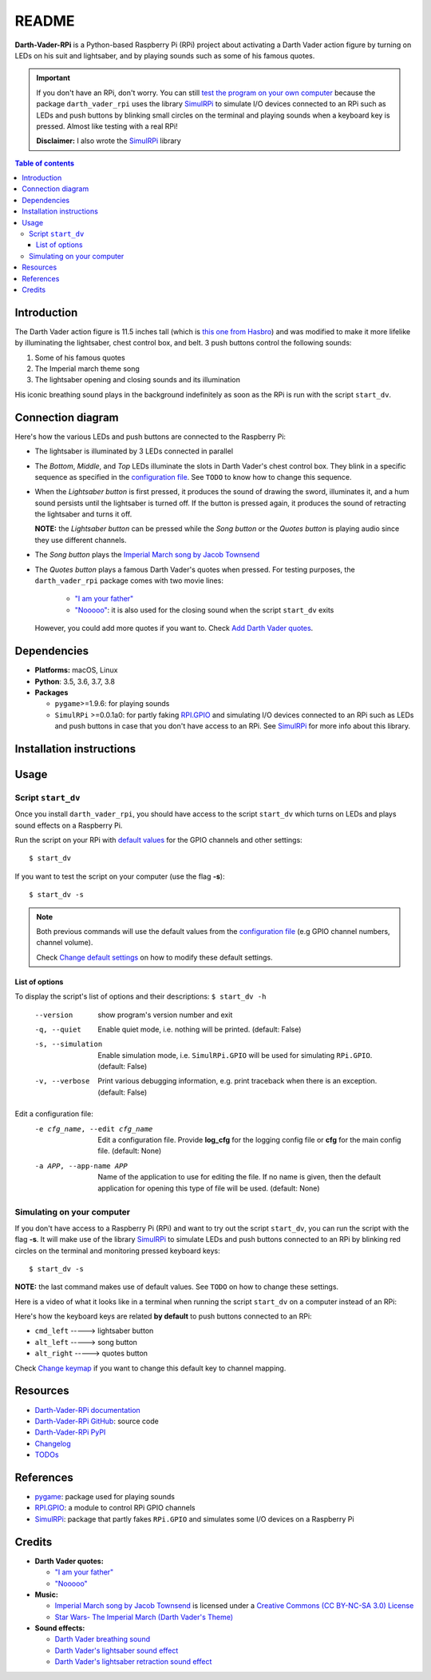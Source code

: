 .. default_main_cfg
.. _configuration file: https://github.com/raul23/Darth-Vader-RPi/blob/master/darth_vader_rpi/configs/default_main_cfg.json#L1
.. _default values: https://github.com/raul23/Darth-Vader-RPi/blob/master/darth_vader_rpi/configs/default_main_cfg.json#L1
.. external links
.. _pygame: https://www.pygame.org/
.. _Darth-Vader-RPi documentation: http://darth-vader-rpi.rtfd.io/
.. _Darth-Vader-RPi GitHub: https://github.com/raul23/Darth-Vader-RPi
.. TODO: test the following URL
.. _Darth-Vader-RPi PyPI: https://pypi.org/project/Darth-Vader-RPi/
.. _"I am your father": https://www.youtube.com/watch?v=xuJEYdOFEP4
.. _Imperial March song by Jacob Townsend: https://soundcloud.com/jacobtownsend1/imperial-march
.. _"Nooooo": https://www.youtube.com/watch?v=ZscVhFvD6iE
.. _RPi.GPIO: https://pypi.org/project/RPi.GPIO/
.. _SimulRPi: https://github.com/raul23/SimulRPi
.. internal links
.. TODO: next reference might not work in GitHub
.. _test the program on your own computer: #simulating-on-your-computer
.. _Add Darth Vader quotes: change_default_settings.html#add-darth-vader-quotes
.. _Change default settings: change_default_settings.html
.. _Change keymap: change_default_settings.html#change-keymap

======
README
======
.. raw:: html

   <p align="center"><img src="https://raw.githubusercontent.com/raul23/Darth-Vader-RPi/master/docs/_static/images/Darth_Vader_RPi_logo.png">
   <br>🚧 &nbsp;&nbsp;&nbsp;<b>Work-In-Progress</b>
   </p>

.. image:: https://readthedocs.org/projects/darth-vader-rpi/badge/?version=latest
   :target: https://darth-vader-rpi.readthedocs.io/en/latest/?badge=latest
   :alt: Documentation Status

.. image:: https://travis-ci.org/raul23/Darth-Vader-RPi.svg?branch=master
   :target: https://travis-ci.org/raul23/Darth-Vader-RPi
   :alt: Build Status

**Darth-Vader-RPi** is a Python-based Raspberry Pi (RPi) project about activating a Darth
Vader action figure by turning on LEDs on his suit and lightsaber, and by 
playing sounds such as some of his famous quotes.

..
   raw:: html

   <div align="center">
   <a href="https://www.youtube.com/embed/P631S1k1h_0">
   <img src="https://raw.githubusercontent.com/raul23/images/master/Darth-Vader-RPi/darth_vader_lightsaber_2x_speed_smaller_version.gif"/>
   </a>
   <p><b>Turning on/off the lightsaber</b></p>
   </div>

.. important::

   If you don't have an RPi, don't worry. You can still `test the program on
   your own computer`_ because the package ``darth_vader_rpi`` uses the library
   `SimulRPi`_ to simulate I/O devices connected to an RPi such as LEDs and
   push buttons by blinking small circles on the terminal and playing sounds
   when a keyboard key is pressed. Almost like testing with a real RPi!

   **Disclaimer:** I also wrote the `SimulRPi`_ library

.. contents:: **Table of contents**
   :depth: 3
   :local:

Introduction
============

The Darth Vader action figure is 11.5 inches tall (which is `this one from
Hasbro <https://amzn.to/3hIw0ou>`_) and was modified to make it more lifelike
by illuminating the lightsaber, chest control box, and belt. 3 push buttons
control the following sounds:

#. Some of his famous quotes
#. The Imperial march theme song
#. The lightsaber opening and closing sounds and its illumination

His iconic breathing sound plays in the background indefinitely as soon as the
RPi is run with the script ``start_dv``.

.. raw:: html

   <div align="center">
   <a href="https://www.youtube.com/embed/P631S1k1h_0"><img src="https://img.youtube.com/vi/P631S1k1h_0/0.jpg" alt="Darth Vader action figure activated"></a>
   <p><b>Click on the above image for the full video so you can also hear the
   different sounds produced by pressing the push buttons</b></p>
   </div>

Connection diagram
==================
Here's how the various LEDs and push buttons are connected to the Raspberry Pi:

.. raw:: html

   <div align="center">
   <img src="https://raw.githubusercontent.com/raul23/images/master/Darth-Vader-RPi/schematics.png"/>
   </div>

* The lightsaber is illuminated by 3 LEDs connected in parallel
* The *Bottom*, *Middle*, and *Top* LEDs illuminate the slots in Darth Vader's
  chest control box. They blink in a specific sequence as specified in the
  `configuration file`_. See ``TODO`` to know how to change this sequence.
* When the *Lightsaber button* is first pressed, it produces the sound of
  drawing the sword, illuminates it, and a hum sound persists until the
  lightsaber is turned off. If the button is pressed again, it produces the
  sound of retracting the lightsaber and turns it off.

  **NOTE:** the *Lightsaber button* can be pressed while the *Song button* or
  the *Quotes button* is playing audio since they use different channels.
* The *Song button* plays the `Imperial March song by Jacob Townsend`_
* The *Quotes button* plays a famous Darth Vader's quotes when pressed. For
  testing purposes, the ``darth_vader_rpi`` package comes with two movie lines:

    * `"I am your father"`_
    * `"Nooooo"`_: it is also used for the closing sound when the script
      ``start_dv`` exits

  However, you could add more quotes if you want to. Check `Add Darth Vader quotes`_.

Dependencies
============
* **Platforms:** macOS, Linux
* **Python**: 3.5, 3.6, 3.7, 3.8
* **Packages**

  * ``pygame``>=1.9.6: for playing sounds
  * ``SimulRPi`` >=0.0.1a0: for partly faking `RPI.GPIO`_ and simulating I/O
    devices connected to an RPi such as LEDs and push buttons in case that you
    don't have access to an RPi. See `SimulRPi`_ for more info about this
    library.

Installation instructions
=========================

Usage
=====
Script ``start_dv``
-------------------
Once you install ``darth_vader_rpi``, you should have access to the script
``start_dv`` which turns on LEDs and plays sound effects on a Raspberry Pi.

Run the script on your RPi with `default values`_ for the GPIO channels and other
settings::

   $ start_dv

If you want to test the script on your computer (use the flag **-s**)::

   $ start_dv -s

.. note::

   Both previous commands will use the default values from the
   `configuration file`_ (e.g GPIO channel numbers, channel volume).

   Check `Change default settings`_ on how to modify these default settings.

List of options
^^^^^^^^^^^^^^^
To display the script's list of options and their descriptions:
``$ start_dv -h``

  --version             show program's version number and exit
  -q, --quiet           Enable quiet mode, i.e. nothing will be printed.
                        (default: False)
  -s, --simulation      Enable simulation mode, i.e. ``SimulRPi.GPIO`` will be
                        used for simulating ``RPi.GPIO``. (default: False)
  -v, --verbose         Print various debugging information, e.g. print
                        traceback when there is an exception. (default: False)

Edit a configuration file:
  -e cfg_name, --edit cfg_name   Edit a configuration file. Provide **log_cfg**
                                 for the logging config file or **cfg** for the
                                 main config file. (default: None)

  -a APP, --app-name APP   Name of the application to use for editing the file.
                           If no name is given, then the default application for
                           opening this type of file will be used. (default:
                           None)


Simulating on your computer
---------------------------
If you don't have access to a Raspberry Pi (RPi) and want to try out the script
``start_dv``, you can run the script with the flag **-s**. It will make use of
the library `SimulRPi`_ to simulate LEDs and push buttons connected to an RPi
by blinking red circles on the terminal and monitoring pressed keyboard keys::

   $ start_dv -s

**NOTE:** the last command makes use of default values. See ``TODO`` on how
to change these settings.

Here is a video of what it looks like in a terminal when running the script
``start_dv`` on a computer instead of an RPi:

.. raw:: html

   <div align="center">
   <a href="https://youtu.be/SqyU1ZwYxyk"><img src="https://img.youtube.com/vi/SqyU1ZwYxyk/0.jpg"
   alt="LEDs and buttons simulaion in a terminal [Darth-Vader-RPi project]"></a>
   <p><b>Click on the above image for the full video</b></p>
   </div>

Here's how the keyboard keys are related **by default** to push buttons
connected to an RPi:

* ``cmd_left``   -----> lightsaber button
* ``alt_left``   -----> song button
* ``alt_right``  -----> quotes button

Check `Change keymap`_ if you want to change this default key to channel
mapping.

Resources
=========
.. TODO: don't use documentation link for readthedocs
.. TODO: don't show changelog and todos links for readthedocs

* `Darth-Vader-RPi documentation`_
* `Darth-Vader-RPi GitHub`_: source code
* `Darth-Vader-RPi PyPI`_
* `Changelog <changelog.html>`_
* `TODOs <todos.html>`_

References
==========
* `pygame`_: package used for playing sounds
* `RPI.GPIO`_: a module to control RPi GPIO channels
* `SimulRPi`_: package that partly fakes ``RPi.GPIO`` and simulates some I/O
  devices on a Raspberry Pi

Credits
=======
.. TODO: specify not used anymore for music

- **Darth Vader quotes:**

  - `"I am your father"`_
  - `"Nooooo"`_
- **Music:**

  - `Imperial March song by Jacob Townsend <https://soundcloud.com/jacobtownsend1/imperial-march>`_
    is licensed under a `Creative Commons (CC BY-NC-SA 3.0) License <http://creativecommons.org/licenses/by-nc-sa/3.0/>`_
  - `Star Wars- The Imperial March (Darth Vader's Theme) <https://www.youtube.com/watch?v=-bzWSJG93P8>`_
- **Sound effects:**

  - `Darth Vader breathing sound <https://www.youtube.com/watch?v=d28NrjMPERs>`_
  - `Darth Vader's lightsaber sound effect <https://www.youtube.com/watch?v=bord-573NWY>`_
  - `Darth Vader's lightsaber retraction sound effect <https://www.youtube.com/watch?v=m6buyGJF46k>`_
